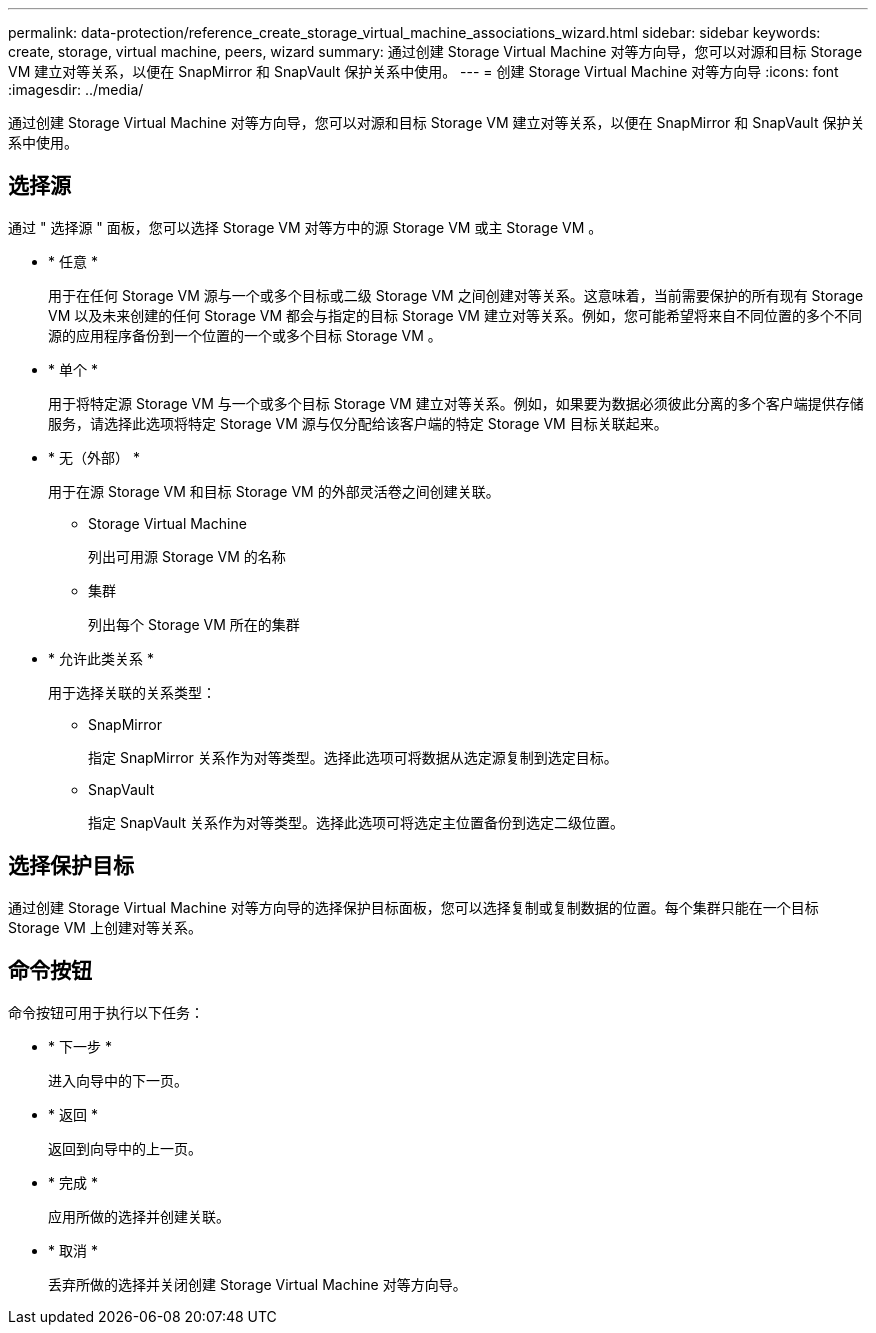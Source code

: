 ---
permalink: data-protection/reference_create_storage_virtual_machine_associations_wizard.html 
sidebar: sidebar 
keywords: create, storage, virtual machine, peers, wizard 
summary: 通过创建 Storage Virtual Machine 对等方向导，您可以对源和目标 Storage VM 建立对等关系，以便在 SnapMirror 和 SnapVault 保护关系中使用。 
---
= 创建 Storage Virtual Machine 对等方向导
:icons: font
:imagesdir: ../media/


[role="lead"]
通过创建 Storage Virtual Machine 对等方向导，您可以对源和目标 Storage VM 建立对等关系，以便在 SnapMirror 和 SnapVault 保护关系中使用。



== 选择源

通过 " 选择源 " 面板，您可以选择 Storage VM 对等方中的源 Storage VM 或主 Storage VM 。

* * 任意 *
+
用于在任何 Storage VM 源与一个或多个目标或二级 Storage VM 之间创建对等关系。这意味着，当前需要保护的所有现有 Storage VM 以及未来创建的任何 Storage VM 都会与指定的目标 Storage VM 建立对等关系。例如，您可能希望将来自不同位置的多个不同源的应用程序备份到一个位置的一个或多个目标 Storage VM 。

* * 单个 *
+
用于将特定源 Storage VM 与一个或多个目标 Storage VM 建立对等关系。例如，如果要为数据必须彼此分离的多个客户端提供存储服务，请选择此选项将特定 Storage VM 源与仅分配给该客户端的特定 Storage VM 目标关联起来。

* * 无（外部） *
+
用于在源 Storage VM 和目标 Storage VM 的外部灵活卷之间创建关联。

+
** Storage Virtual Machine
+
列出可用源 Storage VM 的名称

** 集群
+
列出每个 Storage VM 所在的集群



* * 允许此类关系 *
+
用于选择关联的关系类型：

+
** SnapMirror
+
指定 SnapMirror 关系作为对等类型。选择此选项可将数据从选定源复制到选定目标。

** SnapVault
+
指定 SnapVault 关系作为对等类型。选择此选项可将选定主位置备份到选定二级位置。







== 选择保护目标

通过创建 Storage Virtual Machine 对等方向导的选择保护目标面板，您可以选择复制或复制数据的位置。每个集群只能在一个目标 Storage VM 上创建对等关系。



== 命令按钮

命令按钮可用于执行以下任务：

* * 下一步 *
+
进入向导中的下一页。

* * 返回 *
+
返回到向导中的上一页。

* * 完成 *
+
应用所做的选择并创建关联。

* * 取消 *
+
丢弃所做的选择并关闭创建 Storage Virtual Machine 对等方向导。


